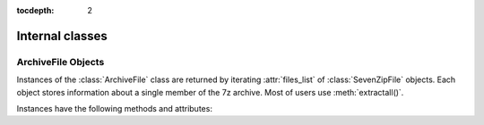 :tocdepth: 2

.. _internal_classes:

================
Internal classes
================

.. _archivefile-objects:

ArchiveFile Objects
-------------------

Instances of the :class:`ArchiveFile` class are returned by iterating :attr:`files_list` of :class:`SevenZipFile` objects.
Each object stores information about a single member of the 7z archive. Most of users use :meth:`extractall()`.

Instances have the following methods and attributes:

.. method:: ArchiveFile.get_properties()

   Return file properties as a hash object. Following keys are included:
   'readonly', 'is_directory', 'posix_mode', 'archivable',
   'emptystream', 'filename', 'creationtime', 'lastaccesstime', 'lastwritetime',
   'attributes'


.. attribute:: ArchiveFile.posix_mode

   posix mode when a member has a unix extension property, or None


.. attribute:: ArchiveFile.id

   Reference identifier number of a member.


.. attribute:: ArchiveFile.filename

   Name of the file in the archive.


.. attribute:: ArchiveFile.lastwritetime

   Value of lastwritetime property of a member


.. attribute:: ArchiveFile.is_directory

   ``True`` if this archive member is a directory.

   This uses the entry's name: directories should always end with ``/``.


.. attribute:: ArchiveFile.is_symlink

   ``True`` if this archive member is a symbolic link.


.. attribute:: ArchiveFile.archivable

   ``True`` if `Archive` property of a member is enabled, otherwise ``False``.


.. attribute:: ArchiveFile.readonly

   ``True`` if `Readonly` property of a member is enabled, otherwise ``False``.


.. attribute:: ArchiveFile.emptystream

   ``True`` if a member don't have a data stream, otherwise ``False``.


.. attribute:: ArchiveFile.uncompressed_size

   Size of the uncompressed file.


.. attribute:: ArchiveFile.uncompressed

   Array data of uncompressed property of a member.

